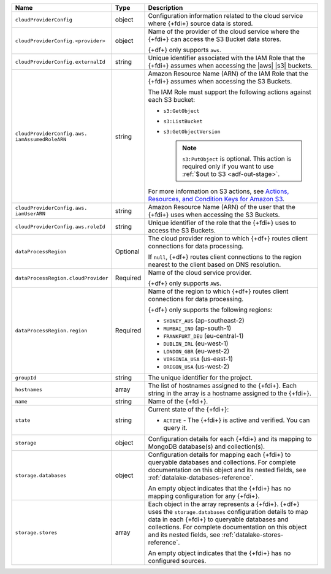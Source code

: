 .. _data-lakes-api-full-response:
  
.. list-table::
   :header-rows: 1
   :widths: 10 10 80

   * - Name
     - Type
     - Description

   * - ``cloudProviderConfig``
     - object
     - Configuration information related to the cloud service where 
       {+fdi+} source data is stored.

   * - ``cloudProviderConfig.<provider>``
     - object
     - Name of the provider of the cloud service where the {+fdi+} 
       can access the S3 Bucket data stores. 

       {+df+} only supports ``aws``.

   * - ``cloudProviderConfig.externalId``
     - string
     - Unique identifier associated with the IAM Role that the
       {+fdi+} assumes when accessing the 
       |aws| |s3| buckets. 

   * - ``cloudProviderConfig.aws.
       iamAssumedRoleARN``
     - string
     - Amazon Resource Name (ARN) of the IAM Role that the
       {+fdi+} assumes when accessing the S3 Buckets.

       The IAM Role must support the following actions against each
       S3 bucket:

       - ``s3:GetObject``
       - ``s3:ListBucket``
       - ``s3:GetObjectVersion``

         .. note::

            ``s3:PutObject`` is optional. This action is required only if you want to use 
            :ref:`$out to S3 <adf-out-stage>`.

       For more information on S3 actions, see
       `Actions, Resources, and Condition Keys for Amazon S3 
       <https://docs.aws.amazon.com/IAM/latest/UserGuide/list_amazons3.html>`_.

   * - ``cloudProviderConfig.aws.
       iamUserARN``
     - string
     - Amazon Resource Name (ARN) of the user that the
       {+fdi+} uses when accessing the S3 Buckets.

   * - ``cloudProviderConfig.aws.roleId``
     - string
     - Unique identifier of the role that the {+fdi+} uses to 
       access the S3 Buckets.

   * - ``dataProcessRegion``
     - Optional
     - The cloud provider region to which {+df+} routes
       client connections for data processing.

       If ``null``, {+df+} routes client connections to the
       region nearest to the client based on DNS resolution.

   * - ``dataProcessRegion.cloudProvider``
     - Required
     - Name of the cloud service provider. 

       {+df+} only supports ``AWS``.

   * - ``dataProcessRegion.region``
     - Required
     - Name of the region to which {+df+} routes client 
       connections for data processing.

       {+df+} only supports the following regions:

       - ``SYDNEY_AUS`` (ap-southeast-2)
       - ``MUMBAI_IND`` (ap-south-1)
       - ``FRANKFURT_DEU`` (eu-central-1)
       - ``DUBLIN_IRL`` (eu-west-1)
       - ``LONDON_GBR`` (eu-west-2)
       - ``VIRGINIA_USA`` (us-east-1)
       - ``OREGON_USA`` (us-west-2)

   * - ``groupId``
     - string
     - The unique identifier for the project.

   * - ``hostnames``
     - array
     - The list of hostnames assigned to the {+fdi+}. Each string 
       in the array is a hostname assigned to the {+fdi+}.

   * - ``name``
     - string
     - Name of the {+fdi+}.

   * - ``state``
     - string
     - Current state of the {+fdi+}:

       - ``ACTIVE`` - The {+fdi+} is active and 
         verified. You can query it.

   * - ``storage``
     - object
     - Configuration details for each {+fdi+} and its
       mapping to MongoDB database(s) and collection(s).

   * - ``storage.databases``
     - object
     - Configuration details for mapping each {+fdi+}
       to queryable databases and collections. For complete
       documentation on this object and its nested fields, see 
       :ref:`datalake-databases-reference`.

       An empty object indicates that the {+fdi+}
       has no mapping configuration for any {+fdi+}. 

   * - ``storage.stores``
     - array
     - Each object in the array represents a {+fdi+}.
       {+df+} uses the ``storage.databases``
       configuration details to map data in each {+fdi+}
       to queryable databases and collections. For complete
       documentation on this object and its nested fields, see 
       :ref:`datalake-stores-reference`.

       An empty object indicates that the {+fdi+} has 
       no configured sources.
